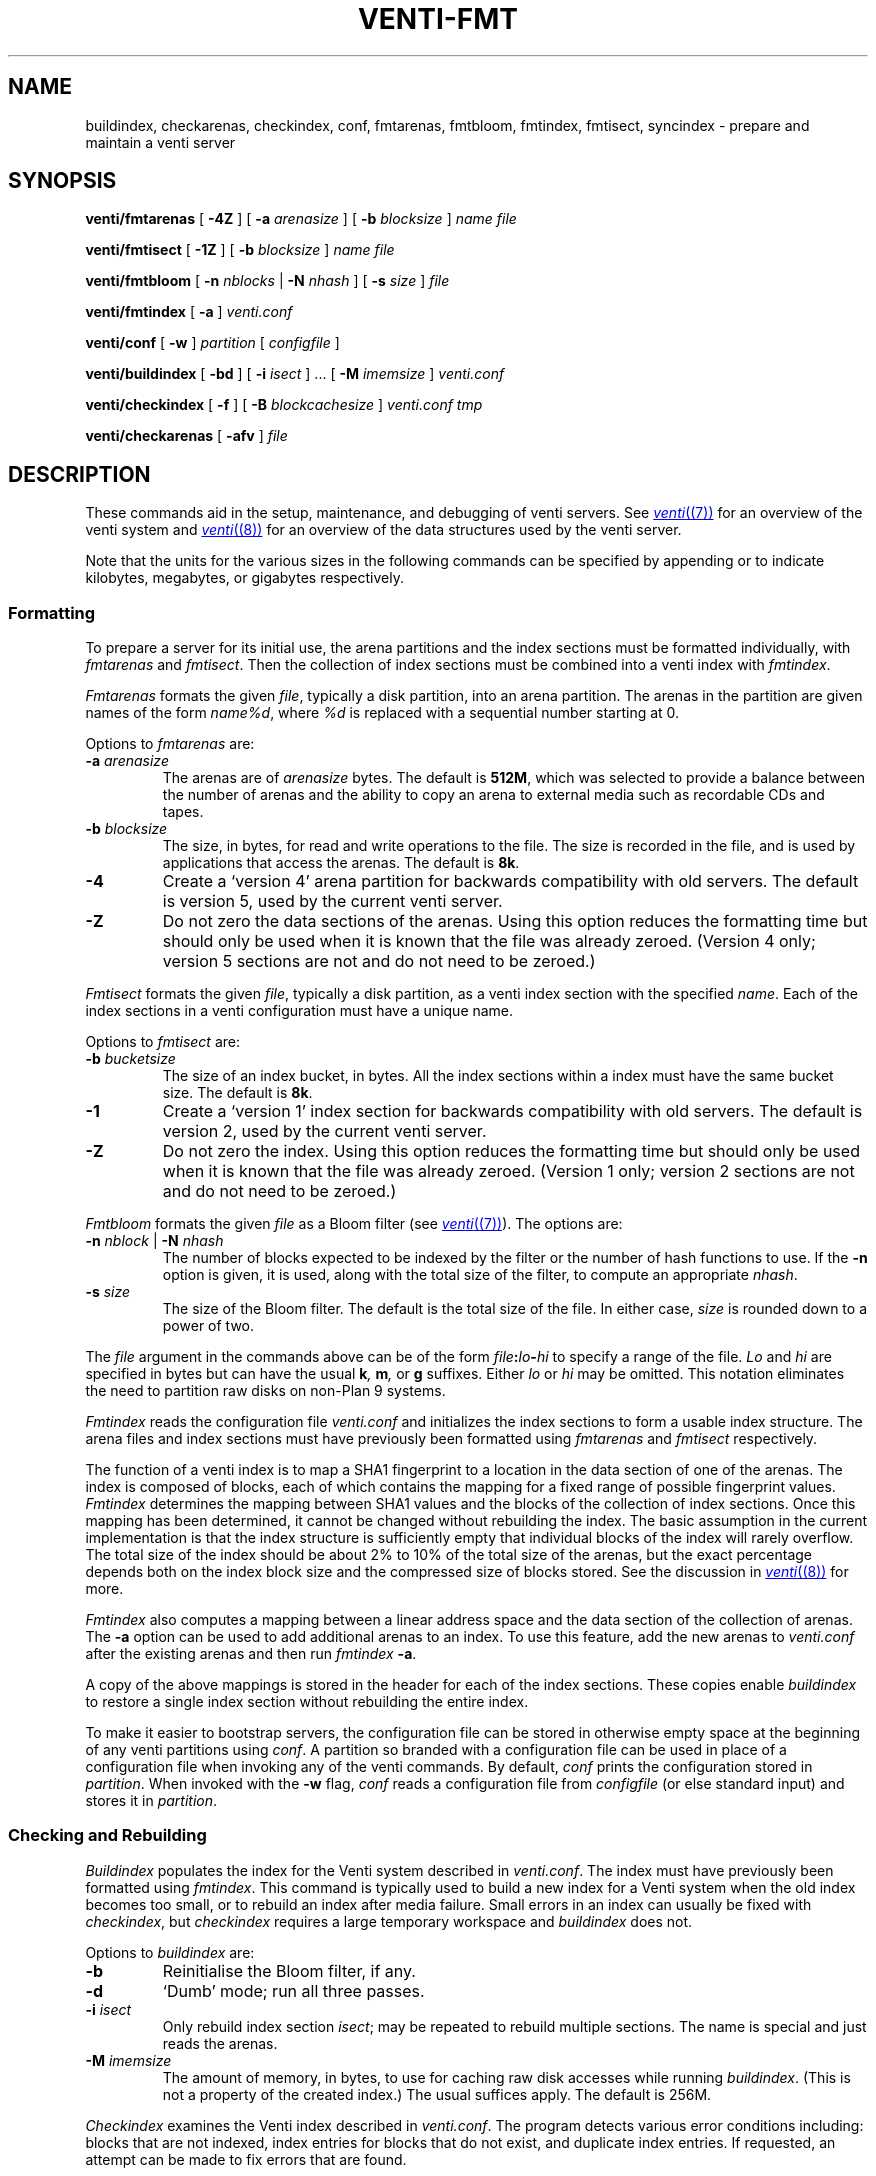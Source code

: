 .TH VENTI-FMT 8
.SH NAME
buildindex,
checkarenas,
checkindex,
conf,
fmtarenas,
fmtbloom,
fmtindex,
fmtisect,
syncindex \- prepare and maintain a venti server
.SH SYNOPSIS
.PP
.B venti/fmtarenas
[
.B -4Z
]
[
.B -a
.I arenasize
]
[
.B -b
.I blocksize
]
.I name
.I file
.PP
.B venti/fmtisect
[
.B -1Z
]
[
.B -b
.I blocksize
]
.I name
.I file
.PP
.B venti/fmtbloom
[
.B -n
.I nblocks
|
.B -N
.I nhash
]
[
.B -s
.I size
]
.I file
.PP
.B venti/fmtindex
[
.B -a
]
.I venti.conf
.PP
.B venti/conf
[
.B -w
]
.I partition
[
.I configfile
]
.if t .sp 0.5
.PP
.B venti/buildindex
[
.B -bd
] [
.B -i
.I isect
] ... [
.B -M
.I imemsize
]
.I venti.conf
.PP
.B venti/checkindex
[
.B -f
]
[
.B -B
.I blockcachesize
]
.I venti.conf
.I tmp
.PP
.B venti/checkarenas
[
.B -afv 
]
.I file
.SH DESCRIPTION
These commands aid in the setup, maintenance, and debugging of
venti servers.
See
.MR venti (7)
for an overview of the venti system and
.MR venti (8)
for an overview of the data structures used by the venti server.
.PP
Note that the units for the various sizes in the following
commands can be specified by appending
.LR k ,
.LR m ,
or
.LR g
to indicate kilobytes, megabytes, or gigabytes respectively.
.SS Formatting
To prepare a server for its initial use, the arena partitions and
the index sections must be formatted individually, with
.I fmtarenas
and
.IR fmtisect .
Then the 
collection of index sections must be combined into a venti
index with 
.IR fmtindex .
.PP
.I Fmtarenas
formats the given
.IR file ,
typically a disk partition, into an arena partition.
The arenas in the partition are given names of the form
.IR name%d ,
where
.I %d
is replaced with a sequential number starting at 0.
.PP
Options to 
.I fmtarenas
are:
.TP
.BI -a " arenasize
The arenas are of
.I arenasize
bytes.  The default is
.BR 512M ,
which was selected to provide a balance
between the number of arenas and the ability to copy an arena to external
media such as recordable CDs and tapes.
.TP
.BI -b " blocksize
The size, in bytes, for read and write operations to the file.
The size is recorded in the file, and is used by applications that access the arenas.
The default is
.BR 8k .
.TP
.B -4
Create a `version 4' arena partition for backwards compatibility with old servers.
The default is version 5, used by the current venti server.
.TP
.B -Z
Do not zero the data sections of the arenas.
Using this option reduces the formatting time
but should only be used when it is known that the file was already zeroed.
(Version 4 only; version 5 sections are not and do not need to be zeroed.)
.PD
.PP
.I Fmtisect
formats the given
.IR file ,
typically a disk partition, as a venti index section with the specified
.IR name .
Each of the index sections in a venti configuration must have a unique name.
.PP
Options to 
.I fmtisect
are:
.TP
.BI -b " bucketsize
The size of an index bucket, in bytes.
All the index sections within a index must have the same bucket size.
The default is
.BR 8k .
.TP
.B -1
Create a `version 1' index section for backwards compatibility with old servers.
The default is version 2, used by the current venti server.
.TP
.B -Z
Do not zero the index.
Using this option reduces the formatting time
but should only be used when it is known that the file was already zeroed.
(Version 1 only; version 2 sections are not and do not need to be zeroed.)
.PD
.PP
.I Fmtbloom
formats the given
.I file
as a Bloom filter
(see
.MR venti (7) ).
The options are:
.TF "\fL-s\fI size"
.PD
.TP
.BI -n " nblock \fR| " -N " nhash
The number of blocks expected to be indexed by the filter
or the number of hash functions to use.
If the
.B -n
option
is given, it is used, along with the total size of the filter,
to compute an appropriate
.IR nhash .
.TP
.BI -s " size
The size of the Bloom filter.  The default is the total size of the file.
In either case,
.I size
is rounded down to a power of two.
.PD
.PP
The
.I file
argument in the commands above can be of the form
.IB file : lo - hi
to specify a range of the file. 
.I Lo
and
.I hi
are specified in bytes but can have the usual
.BI k ,
.BI m ,
or
.B g
suffixes.
Either
.I lo
or
.I hi
may be omitted.
This notation eliminates the need to
partition raw disks on non-Plan 9 systems.
.PP
.I Fmtindex
reads the configuration file
.I venti.conf
and initializes the index sections to form a usable index structure.
The arena files and index sections must have previously been formatted
using 
.I fmtarenas
and 
.I fmtisect
respectively.
.PP
The function of a venti index is to map a SHA1 fingerprint to a location
in the data section of one of the arenas.  The index is composed of
blocks, each of which contains the mapping for a fixed range of possible
fingerprint values.
.I Fmtindex
determines the mapping between SHA1 values and the blocks
of the collection of index sections.  Once this mapping has been determined,
it cannot be changed without rebuilding the index. 
The basic assumption in the current implementation is that the index
structure is sufficiently empty that individual blocks of the index will rarely
overflow.  The total size of the index should be about 2% to 10% of
the total size of the arenas, but the exact percentage depends both on the
index block size and the compressed size of blocks stored.
See the discussion in
.MR venti (8)
for more.
.PP
.I Fmtindex
also computes a mapping between a linear address space and
the data section of the collection of arenas.  The
.B -a
option can be used to add additional arenas to an index.
To use this feature,
add the new arenas to
.I venti.conf
after the existing arenas and then run
.I fmtindex
.BR -a .
.PP
A copy of the above mappings is stored in the header for each of the index sections.
These copies enable
.I buildindex
to restore a single index section without rebuilding the entire index.
.PP
To make it easier to bootstrap servers, the configuration
file can be stored in otherwise empty space
at the beginning of any venti partitions using
.IR conf .
A partition so branded with a configuration file can
be used in place of a configuration file when invoking any
of the venti commands.
By default,
.I conf
prints the configuration stored in
.IR partition .
When invoked with the
.B -w
flag,
.I conf
reads a configuration file from 
.I configfile
(or else standard input)
and stores it in
.IR partition .
.SS Checking and Rebuilding
.PP
.I Buildindex
populates the index for the Venti system described in
.IR venti.conf .
The index must have previously been formatted using
.IR fmtindex .
This command is typically used to build a new index for a Venti
system when the old index becomes too small, or to rebuild
an index after media failure.
Small errors in an index can usually be fixed with
.IR checkindex ,
but 
.I checkindex
requires a large temporary workspace and 
.I buildindex
does not.
.PP
Options to 
.I buildindex
are:
.TF "\fL-M\fI imemsize"
.PD
.TP
.B -b
Reinitialise the Bloom filter, if any.
.TP
.B -d
`Dumb' mode; run all three passes.
.TP
.BI -i " isect
Only rebuild index section
.IR isect ;
may be repeated to rebuild multiple sections.
The name
.L none
is special and just reads the arenas.
.TP
.BI -M " imemsize
The amount of memory, in bytes, to use for caching raw disk accesses while running
.IR buildindex .
(This is not a property of the created index.)
The usual suffices apply.
The default is 256M.
.PD
.PP
.I Checkindex
examines the Venti index described in
.IR venti.conf .
The program detects various error conditions including:
blocks that are not indexed, index entries for blocks that do not exist,
and duplicate index entries.
If requested, an attempt can be made to fix errors that are found.
.PP
The
.I tmp
file, usually a disk partition, must be large enough to store a copy of the index.
This temporary space is used to perform a merge sort of index entries
generated by reading the arenas.
.PP
Options to 
.I checkindex
are:
.TP
.BI -B " blockcachesize
The amount of memory, in bytes, to use for caching raw disk accesses while running
.IR checkindex .
The default is 8k.
.TP
.B -f
Attempt to fix any errors that are found.
.PD
.PP
.I Checkarenas
examines the Venti arenas contained in the given
.IR file .
The program detects various error conditions, and optionally attempts
to fix any errors that are found.
.PP
Options to 
.I checkarenas
are:
.TP
.B -a
For each arena, scan the entire data section.
If this option is omitted, only the end section of
the arena is examined.
.TP
.B -f
Attempt to fix any errors that are found.
.TP
.B -v
Increase the verbosity of output.
.PD
.SH SOURCE
.B \*9/src/cmd/venti/srv
.SH SEE ALSO
.MR venti (7) ,
.MR venti (8)
.SH BUGS
.I Buildindex
should allow an individual index section to be rebuilt.
